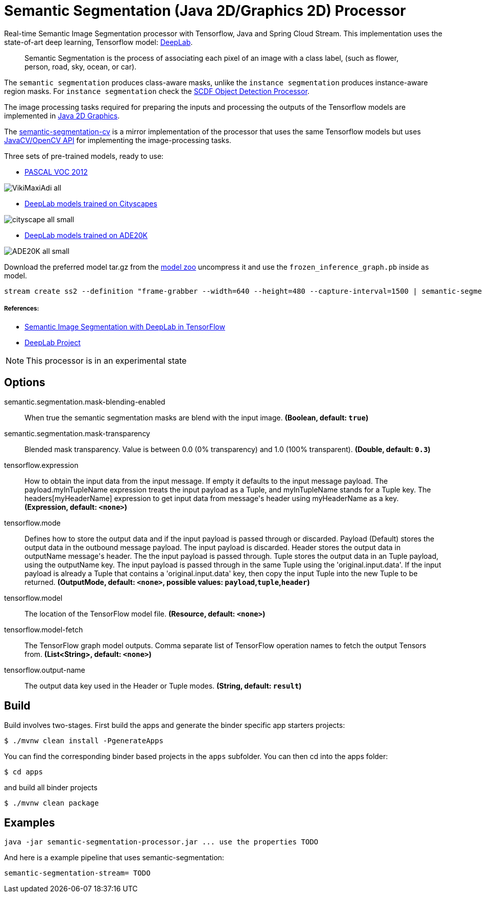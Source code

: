 //tag::ref-doc[]
= Semantic Segmentation (Java 2D/Graphics 2D) Processor

Real-time Semantic Image Segmentation processor with Tensorflow, Java and Spring Cloud Stream. This implementation uses
the state-of-art deep learning, Tensorflow model: https://github.com/tensorflow/models/tree/master/research/deeplab[DeepLab].

> Semantic Segmentation is the process of associating each pixel of an image with a class label, (such as flower, person, road, sky, ocean, or car).

The `semantic segmentation` produces class-aware masks, unlike the `instance segmentation` produces instance-aware region masks.
For `instance segmentation` check the https://github.com/spring-cloud-stream-app-starters/tensorflow/tree/master/spring-cloud-starter-stream-processor-object-detection[SCDF Object Detection Processor].

The image processing tasks required for preparing the inputs and processing the outputs of the Tensorflow models are implemented in https://docs.oracle.com/javase/tutorial/2d/overview/index.html[Java 2D Graphics].

The link:../spring-cloud-starter-stream-processor-semantic-segmentation-cv[semantic-segmentation-cv] is a mirror implementation of the processor that uses the same Tensorflow models but uses https://github.com/bytedeco/javacv[JavaCV/OpenCV API] for implementing the image-processing tasks.


Three sets of pre-trained models, ready to use:

* https://github.com/tensorflow/models/blob/master/research/deeplab/g3doc/model_zoo.md#deeplab-models-trained-on-pascal-voc-2012[PASCAL VOC 2012]

image:src/main/resources/doc/VikiMaxiAdi-all.png[]

* https://github.com/tensorflow/models/blob/master/research/deeplab/g3doc/model_zoo.md#deeplab-models-trained-on-cityscapes[DeepLab models trained on Cityscapes]

image:src/main/resources/doc/cityscape-all-small.png[]

* https://github.com/tensorflow/models/blob/master/research/deeplab/g3doc/model_zoo.md#deeplab-models-trained-on-ade20k[DeepLab models trained on ADE20K]

image:src/main/resources/doc/ADE20K-all-small.png[]

Download the preferred model tar.gz from the https://github.com/tensorflow/models/blob/master/research/deeplab/g3doc/model_zoo.md[model zoo] uncompress it and use the `frozen_inference_graph.pb` inside as model.

```
stream create ss2 --definition "frame-grabber --width=640 --height=480 --capture-interval=1500 | semantic-segmentation --tensorflow.model-fetch='SemanticPredictions:0'  --tensorflow.model='file:/<FULL PATH TO>/frozen_inference_graph.pb' | log" --deploy
```

===== References:

* https://ai.googleblog.com/2018/03/semantic-image-segmentation-with.html[Semantic Image Segmentation with DeepLab in TensorFlow]
* https://github.com/tensorflow/models/tree/master/research/deeplab[DeepLab Project]


NOTE: This processor is in an experimental state

== Options

//tag::configuration-properties[]
$$semantic.segmentation.mask-blending-enabled$$:: $$When true the semantic segmentation masks are blend with the input image.$$ *($$Boolean$$, default: `$$true$$`)*
$$semantic.segmentation.mask-transparency$$:: $$Blended mask transparency. Value is between 0.0 (0% transparency) and 1.0 (100% transparent).$$ *($$Double$$, default: `$$0.3$$`)*
$$tensorflow.expression$$:: $$How to obtain the input data from the input message. If empty it defaults to the input message payload.
 The payload.myInTupleName expression treats the input payload as a Tuple, and myInTupleName stands for
 a Tuple key. The headers[myHeaderName] expression to get input data from message's header using
 myHeaderName as a key.$$ *($$Expression$$, default: `$$<none>$$`)*
$$tensorflow.mode$$:: $$Defines how to store the output data and if the input payload is passed through or discarded.
 Payload (Default) stores the output data in the outbound message payload. The input payload is discarded.
 Header stores the output data in outputName message's header. The the input payload is passed through.
 Tuple stores the output data in an Tuple payload, using the outputName key. The input payload is passed through
 in the same Tuple using the 'original.input.data'. If the input payload is already a Tuple that contains
 a 'original.input.data' key, then copy the input Tuple into the new Tuple to be returned.$$ *($$OutputMode$$, default: `$$<none>$$`, possible values: `payload`,`tuple`,`header`)*
$$tensorflow.model$$:: $$The location of the TensorFlow model file.$$ *($$Resource$$, default: `$$<none>$$`)*
$$tensorflow.model-fetch$$:: $$The TensorFlow graph model outputs. Comma separate list of TensorFlow operation names to fetch the output Tensors from.$$ *($$List<String>$$, default: `$$<none>$$`)*
$$tensorflow.output-name$$:: $$The output data key used in the Header or Tuple modes.$$ *($$String$$, default: `$$result$$`)*
//end::configuration-properties[]

//end::ref-doc[]

== Build

Build involves two-stages. First build the apps and generate the binder specific app starters projects:
```
$ ./mvnw clean install -PgenerateApps
```

You can find the corresponding binder based projects in the `apps` subfolder. You can then cd into the apps folder:

```
$ cd apps
```
and build all binder projects
```
$ ./mvnw clean package
```

== Examples

```
java -jar semantic-segmentation-processor.jar ... use the properties TODO
```

And here is a example pipeline that uses semantic-segmentation:

```
semantic-segmentation-stream= TODO
```

